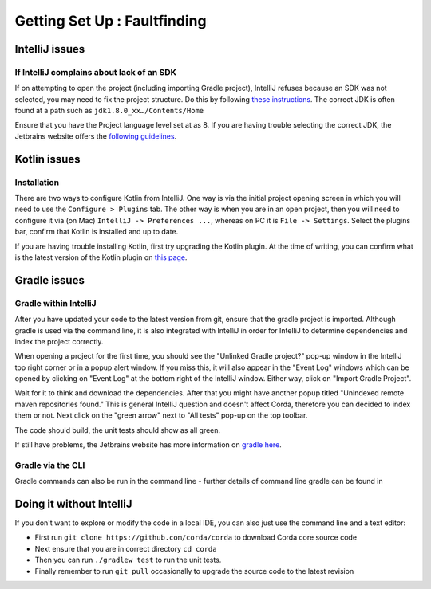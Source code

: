 Getting Set Up : Faultfinding
=============================


IntelliJ issues
---------------

If IntelliJ complains about lack of an SDK
******************************************

If on attempting to open the project (including importing Gradle project), IntelliJ refuses because an SDK was not selected,
you may need to fix the project structure. Do this by following  `these instructions <https://www.jetbrains.com/help/idea/2016.2/configuring-global-project-and-module-sdks.html>`_. The correct JDK is often found at a path such as ``jdk1.8.0_xx…/Contents/Home``

Ensure that you have the Project language level set at as 8. If you are having trouble selecting the correct JDK, the
Jetbrains website offers the `following guidelines <https://intellij-support.jetbrains.com/hc/en-us/articles/206544879-Selecting-the-JDK-version-the-IDE-will-run-under>`_.

Kotlin issues
-------------

Installation
************

There are two ways to configure Kotlin from IntelliJ. One way is via the initial project opening screen in which you will
need to use the ``Configure > Plugins`` tab. The other way is when you are in an open project, then you will need to
configure it via (on Mac) ``IntelliJ -> Preferences ...``, whereas on PC it is ``File -> Settings``. Select the plugins
bar, confirm that Kotlin is installed and up to date.

If you are having trouble installing Kotlin, first try upgrading the Kotlin plugin. At the time of writing, you can
confirm what is the latest version of the Kotlin plugin on `this page <https://plugins.jetbrains.com/plugin/6954>`_.


Gradle issues
-------------

Gradle within IntelliJ
**********************

After you have updated your code to the latest version from git, ensure that the gradle project is imported. Although
gradle is used via the command line, it is also integrated with IntelliJ in order for IntelliJ to determine dependencies
and index the project correctly.

When opening a project for the first time, you should see the "Unlinked Gradle project?" pop-up window in the IntelliJ top
right corner or in a popup alert window. If you miss this, it will also appear in the "Event Log" windows which can be
opened by clicking on "Event Log" at the bottom right of the IntelliJ window. Either way, click on "Import Gradle Project".

.. image:: resources/unlinked-gradle.png
    :height: 50 px
    :width: 410 px
    :alt: IntelliJ Gradle Prompt

Wait for it to think and download the dependencies. After that you might have another popup titled "Unindexed remote maven repositories found." This is general IntelliJ question and doesn't affect Corda, therefore you can decided to index them or not. Next click on the "green arrow" next to "All tests" pop-up on the top toolbar.

The code should build, the unit tests should show as all green.

If still have problems, the Jetbrains website has more information on `gradle here <https://www.jetbrains.com/help/idea/2016.2/working-with-gradle-projects.html>`_.

Gradle via the CLI
******************

Gradle commands can also be run in the command line - further details of command line gradle can be found in

.. TODO: add gradle cmd line doc link here

Doing it without IntelliJ
-------------------------

If you don't want to explore or modify the code in a local IDE, you can also just use the command line and a text editor:

* First run ``git clone https://github.com/corda/corda`` to download Corda core source code

* Next ensure that you are in correct directory ``cd corda``

* Then you can run ``./gradlew test`` to run the unit tests.

* Finally remember to run ``git pull`` occasionally to upgrade the source code to the latest revision
